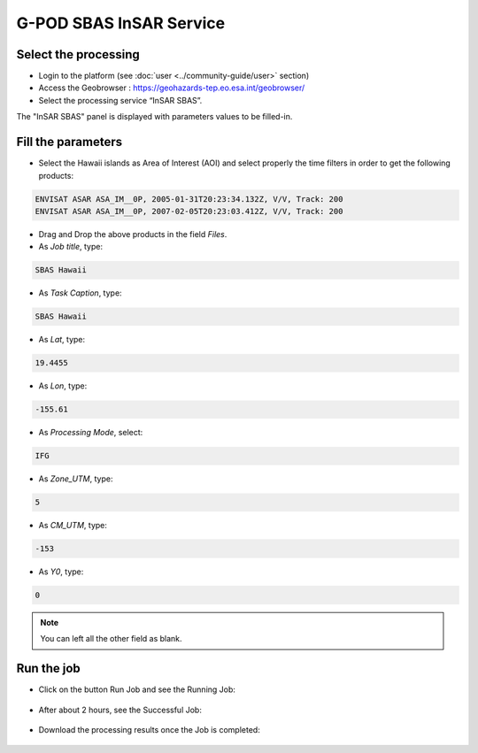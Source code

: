 G-POD SBAS InSAR Service
~~~~~~~~~~~~~~~~~~~~~~~~

Select the processing
=====================

* Login to the platform (see :doc:`user <../community-guide/user>` section)

* Access the Geobrowser : https://geohazards-tep.eo.esa.int/geobrowser/

* Select the processing service “InSAR SBAS”.

The "InSAR SBAS" panel is displayed with parameters values to be filled-in.

Fill the parameters
===================

* Select the Hawaii islands as Area of Interest (AOI) and select properly the time filters in order to get the following products:

.. code-block:: sbas-parameter

  ENVISAT ASAR ASA_IM__0P, 2005-01-31T20:23:34.132Z, V/V, Track: 200
  ENVISAT ASAR ASA_IM__0P, 2007-02-05T20:23:03.412Z, V/V, Track: 200

.. figure:: assets/tuto_sbas_1.jpg
	:figclass: align-center
        :width: 750px
        :align: center

.. figure:: assets/tuto_sbas_2.jpg
	:figclass: align-center
        :width: 750px
        :align: center

* Drag and Drop the above products in the field *Files*.

* As *Job title*, type:

.. code-block:: sbas-parameter

  SBAS Hawaii

* As *Task Caption*, type:

.. code-block:: sbas-parameter
 
  SBAS Hawaii

* As *Lat*, type:

.. code-block:: sbas-parameter
  
  19.4455

* As *Lon*, type:

.. code-block:: sbas-parameter
  
  -155.61

* As *Processing Mode*, select:

.. code-block:: sbas-parameter
  
  IFG

* As *Zone_UTM*, type:

.. code-block:: sbas-parameter
  
  5

* As *CM_UTM*, type:

.. code-block:: sbas-parameter
  
  -153


* As *Y0*, type:

.. code-block:: sbas-parameter
  
  0

.. note::

  You can left all the other field as blank.

.. figure:: assets/tuto_sbas_3.jpg
	:figclass: align-center
        :width: 750px
        :align: center

Run the job
===========

* Click on the button Run Job and see the Running Job:

.. figure:: assets/tuto_sbas_4.jpg
	:figclass: align-center
        :width: 750px
        :align: center

* After about 2 hours, see the Successful Job:

.. figure:: assets/tuto_sbas_5.jpg
	:figclass: align-center
        :width: 750px
        :align: center

* Download the processing results once the Job is completed:

.. figure:: assets/tuto_sbas_6.jpg
	:figclass: align-center
        :width: 750px
        :align: center
